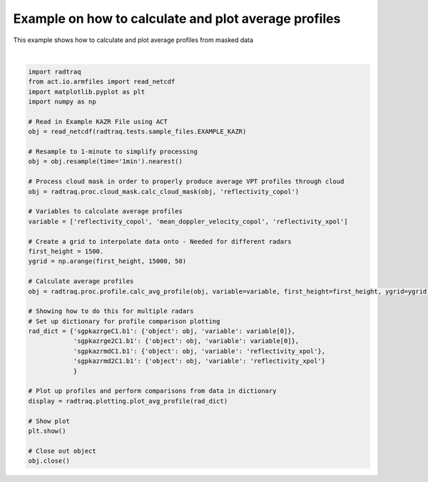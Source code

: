 
.. DO NOT EDIT.
.. THIS FILE WAS AUTOMATICALLY GENERATED BY SPHINX-GALLERY.
.. TO MAKE CHANGES, EDIT THE SOURCE PYTHON FILE:
.. "source/auto_examples/plot_mask_vpt.py"
.. LINE NUMBERS ARE GIVEN BELOW.

.. only:: html

    .. note::
        :class: sphx-glr-download-link-note

        :ref:`Go to the end <sphx_glr_download_source_auto_examples_plot_mask_vpt.py>`
        to download the full example code

.. rst-class:: sphx-glr-example-title

.. _sphx_glr_source_auto_examples_plot_mask_vpt.py:


Example on how to calculate and plot average profiles
-----------------------------------------------------

This example shows how to calculate and plot average profiles
from masked data

.. GENERATED FROM PYTHON SOURCE LINES 9-51



.. image-sg:: /source/auto_examples/images/sphx_glr_plot_mask_vpt_001.png
   :alt: plot mask vpt
   :srcset: /source/auto_examples/images/sphx_glr_plot_mask_vpt_001.png
   :class: sphx-glr-single-img


.. rst-class:: sphx-glr-script-out

 .. code-block:: none

    /home/runner/work/RadTraQ/RadTraQ/examples/plot_mask_vpt.py:17: DeprecationWarning: act.io.armfiles.read_netcdf will be replaced in version 2.0.0 by act.io.arm.read_arm_netcdf()
      obj = read_netcdf(radtraq.tests.sample_files.EXAMPLE_KAZR)






|

.. code-block:: Python



    import radtraq
    from act.io.armfiles import read_netcdf
    import matplotlib.pyplot as plt
    import numpy as np

    # Read in Example KAZR File using ACT
    obj = read_netcdf(radtraq.tests.sample_files.EXAMPLE_KAZR)

    # Resample to 1-minute to simplify processing
    obj = obj.resample(time='1min').nearest()

    # Process cloud mask in order to properly produce average VPT profiles through cloud
    obj = radtraq.proc.cloud_mask.calc_cloud_mask(obj, 'reflectivity_copol')

    # Variables to calculate average profiles
    variable = ['reflectivity_copol', 'mean_doppler_velocity_copol', 'reflectivity_xpol']

    # Create a grid to interpolate data onto - Needed for different radars
    first_height = 1500.
    ygrid = np.arange(first_height, 15000, 50)

    # Calculate average profiles
    obj = radtraq.proc.profile.calc_avg_profile(obj, variable=variable, first_height=first_height, ygrid=ygrid)

    # Showing how to do this for multiple radars
    # Set up dictionary for profile comparison plotting
    rad_dict = {'sgpkazrgeC1.b1': {'object': obj, 'variable': variable[0]},
                'sgpkazrge2C1.b1': {'object': obj, 'variable': variable[0]},
                'sgpkazrmdC1.b1': {'object': obj, 'variable': 'reflectivity_xpol'},
                'sgpkazrmd2C1.b1': {'object': obj, 'variable': 'reflectivity_xpol'}
                }

    # Plot up profiles and perform comparisons from data in dictionary
    display = radtraq.plotting.plot_avg_profile(rad_dict)

    # Show plot
    plt.show()

    # Close out object
    obj.close()


.. rst-class:: sphx-glr-timing

   **Total running time of the script:** (0 minutes 0.627 seconds)


.. _sphx_glr_download_source_auto_examples_plot_mask_vpt.py:

.. only:: html

  .. container:: sphx-glr-footer sphx-glr-footer-example

    .. container:: sphx-glr-download sphx-glr-download-jupyter

      :download:`Download Jupyter notebook: plot_mask_vpt.ipynb <plot_mask_vpt.ipynb>`

    .. container:: sphx-glr-download sphx-glr-download-python

      :download:`Download Python source code: plot_mask_vpt.py <plot_mask_vpt.py>`


.. only:: html

 .. rst-class:: sphx-glr-signature

    `Gallery generated by Sphinx-Gallery <https://sphinx-gallery.github.io>`_
